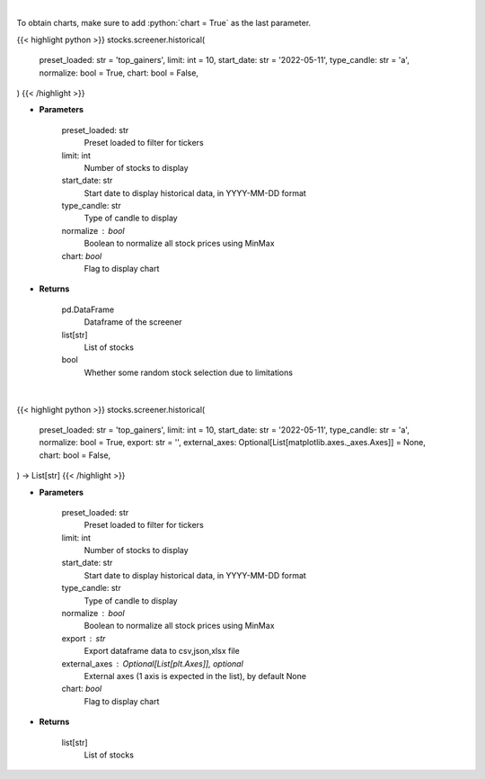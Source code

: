 .. role:: python(code)
    :language: python
    :class: highlight

|

To obtain charts, make sure to add :python:`chart = True` as the last parameter.

.. raw:: html

    <h3>
    > Getting data
    </h3>

{{< highlight python >}}
stocks.screener.historical(
    preset_loaded: str = 'top_gainers',
    limit: int = 10,
    start_date: str = '2022-05-11',
    type_candle: str = 'a',
    normalize: bool = True,
    chart: bool = False,
)
{{< /highlight >}}

.. raw:: html

    <p>
    View historical price of stocks that meet preset
    </p>

* **Parameters**

    preset_loaded: str
        Preset loaded to filter for tickers
    limit: int
        Number of stocks to display
    start_date: str
        Start date to display historical data, in YYYY-MM-DD format
    type_candle: str
        Type of candle to display
    normalize : bool
        Boolean to normalize all stock prices using MinMax
    chart: *bool*
       Flag to display chart


* **Returns**

    pd.DataFrame
        Dataframe of the screener
    list[str]
        List of stocks
    bool
        Whether some random stock selection due to limitations

|

.. raw:: html

    <h3>
    > Getting charts
    </h3>

{{< highlight python >}}
stocks.screener.historical(
    preset_loaded: str = 'top_gainers',
    limit: int = 10,
    start_date: str = '2022-05-11',
    type_candle: str = 'a',
    normalize: bool = True,
    export: str = '',
    external_axes: Optional[List[matplotlib.axes._axes.Axes]] = None,
    chart: bool = False,
) -> List[str]
{{< /highlight >}}

.. raw:: html

    <p>
    View historical price of stocks that meet preset
    </p>

* **Parameters**

    preset_loaded: str
        Preset loaded to filter for tickers
    limit: int
        Number of stocks to display
    start_date: str
        Start date to display historical data, in YYYY-MM-DD format
    type_candle: str
        Type of candle to display
    normalize : bool
        Boolean to normalize all stock prices using MinMax
    export : str
        Export dataframe data to csv,json,xlsx file
    external_axes : Optional[List[plt.Axes]], optional
        External axes (1 axis is expected in the list), by default None
    chart: *bool*
       Flag to display chart


* **Returns**

    list[str]
        List of stocks
